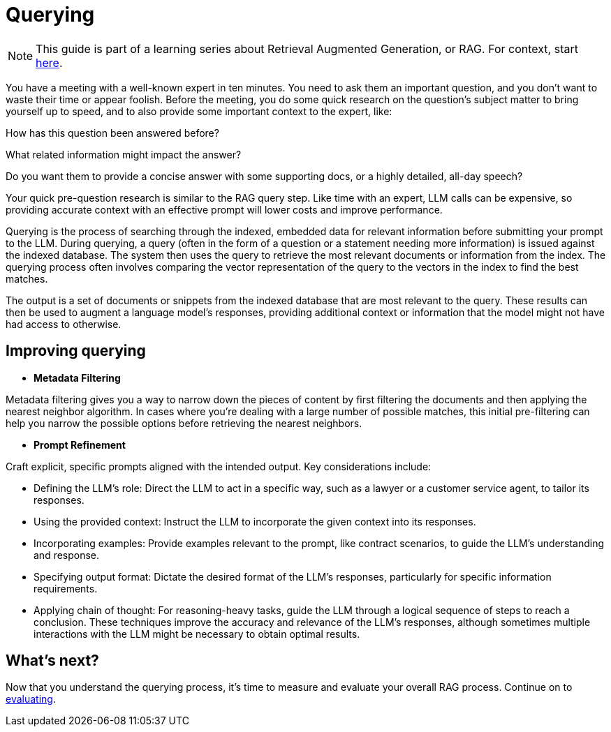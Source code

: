 = Querying

[NOTE]
====
This guide is part of a learning series about Retrieval Augmented Generation, or RAG. For context, start xref:index.adoc[here].
====

You have a meeting with a well-known expert in ten minutes. You need to ask them an important question, and you don’t want to waste their time or appear foolish. Before the meeting, you do some quick research on the question’s subject matter to bring yourself up to speed, and to also provide some important context to the expert, like:

How has this question been answered before?

What related information might impact the answer?

Do you want them to provide a concise answer with some supporting docs, or a highly detailed, all-day speech?

Your quick pre-question research is similar to the RAG query step. Like time with an expert, LLM calls can be expensive, so providing accurate context with an effective prompt will lower costs and improve performance.

Querying is the process of searching through the indexed, embedded data for relevant information before submitting your prompt to the LLM.
During querying, a query (often in the form of a question or a statement needing more information) is issued against the indexed database. The system then uses the query to retrieve the most relevant documents or information from the index. The querying process often involves comparing the vector representation of the query to the vectors in the index to find the best matches.

The output is a set of documents or snippets from the indexed database that are most relevant to the query. These results can then be used to augment a language model's responses, providing additional context or information that the model might not have had access to otherwise.

== Improving querying

* *Metadata Filtering*

Metadata filtering gives you a way to narrow down the pieces of content by first filtering the documents and then applying the nearest neighbor algorithm. In cases where you’re dealing with a large number of possible matches, this initial pre-filtering can help you narrow the possible options before retrieving the nearest neighbors.

* *Prompt Refinement*

Craft explicit, specific prompts aligned with the intended output. Key considerations include:

** Defining the LLM's role: Direct the LLM to act in a specific way, such as a lawyer or a customer service agent, to tailor its responses.
** Using the provided context: Instruct the LLM to incorporate the given context into its responses.
** Incorporating examples: Provide examples relevant to the prompt, like contract scenarios, to guide the LLM's understanding and response.
** Specifying output format: Dictate the desired format of the LLM's responses, particularly for specific information requirements.
** Applying chain of thought: For reasoning-heavy tasks, guide the LLM through a logical sequence of steps to reach a conclusion.
These techniques improve the accuracy and relevance of the LLM's responses, although sometimes multiple interactions with the LLM might be necessary to obtain optimal results.

== What's next?

Now that you understand the querying process, it's time to measure and evaluate your overall RAG process. Continue on to xref:evaluating.adoc[evaluating].